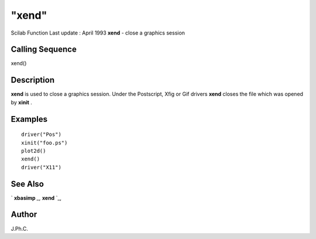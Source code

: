 ====
"xend"
====

Scilab Function Last update : April 1993
**xend** - close a graphics session



Calling Sequence
~~~~~~~~~~~~~~~~

xend()




Description
~~~~~~~~~~~

**xend** is used to close a graphics session. Under the Postscript,
Xfig or Gif drivers **xend** closes the file which was opened by
**xinit** .



Examples
~~~~~~~~


::

    
    
    driver("Pos")
    xinit("foo.ps")
    plot2d()
    xend()
    driver("X11")
     
      




See Also
~~~~~~~~

` **xbasimp** `_,` **xend** `_,



Author
~~~~~~

J.Ph.C.

.. _
      : ://./graphics/xbasimp.htm
.. _
      : ://./graphics/xend.htm


